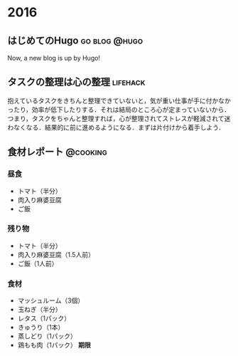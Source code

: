 #+hugo_section: 2016
#+hugo_base_dir: ../

* 2016
** はじめてのHugo                                             :go:blog:@hugo:
:PROPERTIES:
:EXPORT_FILE_NAME: init-entry-by-hugo
:EXPORT_DATE: 2016-08-21T00:56:32+09:00
:EXPORT_HUGO_LASTMOD: 
:END:

Now, a new blog is up by Hugo!

** タスクの整理は心の整理                                          :lifehack:
:PROPERTIES:
:EXPORT_FILE_NAME: task-and-mind
:EXPORT_DATE: 2016-08-23T15:44:21+09:00
:EXPORT_HUGO_LASTMOD: 
:END:

抱えているタスクをきちんと整理できていないと，気が重い仕事が手に付かなかったり，効率が低下したりする．それは結局のところ心が定まっていないから．つまり，タスクをちゃんと整理すれば，心が整理されてストレスが軽減されて迷わなくなる．結果的に前に進めるようになる．まずは片付けから着手しよう．
** 食材レポート                                                    :@cooking:
:PROPERTIES:
:EXPORT_FILE_NAME: a-cooking-report
:EXPORT_DATE: 2016-09-05T12:40:13+09:00
:EXPORT_HUGO_LASTMOD: 
:END:

*** 昼食
- トマト（半分）
- 肉入り麻婆豆腐
- ご飯
*** 残り物
- トマト（半分）
- 肉入り麻婆豆腐（1.5人前）
- ご飯（1人前）
*** 食材
- マッシュルーム（3個）
- 玉ねぎ（半分）
- レタス（1パック）
- きゅうり（1本）
- 蒸しどり（1パック）
- 鶏もも肉（1パック） *期限*

